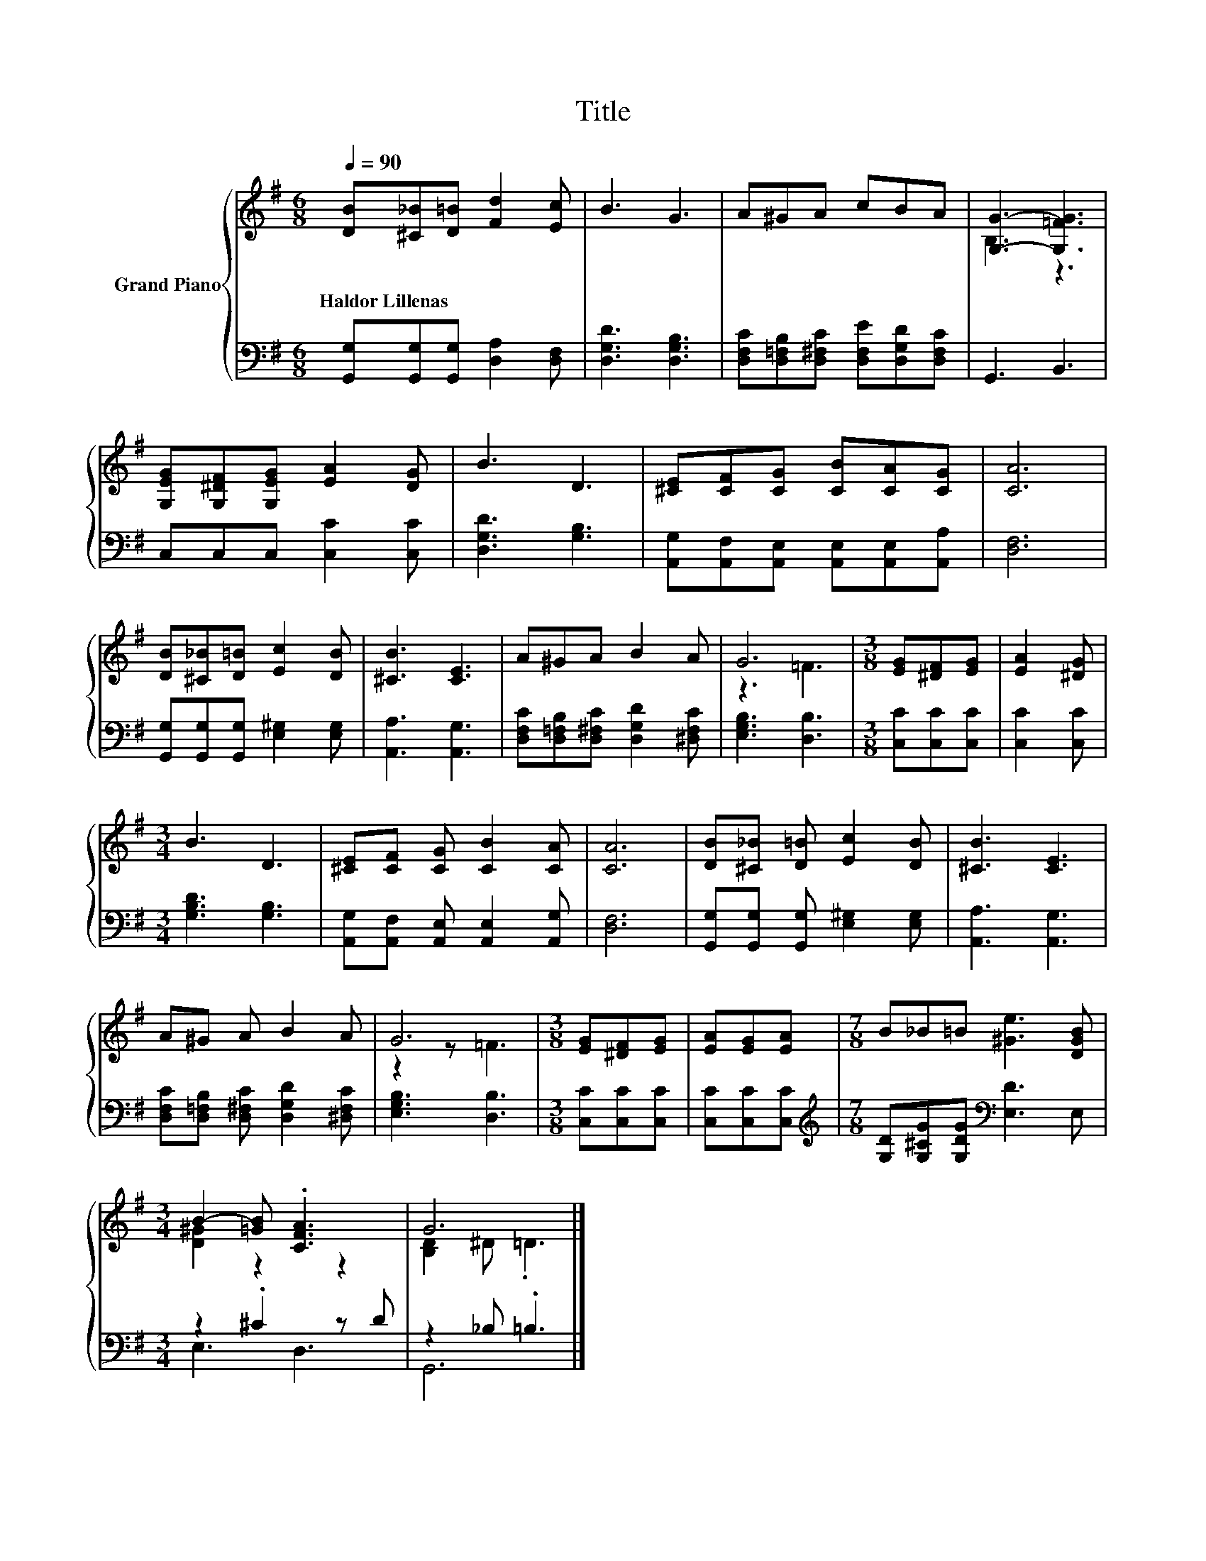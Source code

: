 X:1
T:Title
%%score { ( 1 3 ) | ( 2 4 ) }
L:1/8
Q:1/4=90
M:6/8
K:G
V:1 treble nm="Grand Piano"
V:3 treble 
V:2 bass 
V:4 bass 
V:1
 [DB][^C_B][D=B] [Fd]2 [Ec] | B3 G3 | A^GA cBA | [G,G]3- [G,=FG]3 | %4
w: Haldor~Lillenas * * * *||||
 [G,EG][G,^DF][G,EG] [EA]2 [DG] | B3 D3 | [^CE][CF][CG] [CB][CA][CG] | [CA]6 | %8
w: ||||
 [DB][^C_B][D=B] [Ec]2 [DB] | [^CB]3 [CE]3 | A^GA B2 A | G6 |[M:3/8] [EG][^DF][EG] | [EA]2 [^DG] | %14
w: ||||||
[M:3/4] B3 D3 | [^CE][CF] [CG] [CB]2 [CA] | [CA]6 | [DB][^C_B] [D=B] [Ec]2 [DB] | [^CB]3 [CE]3 | %19
w: |||||
 A^G A B2 A | G6 |[M:3/8] [EG][^DF][EG] | [EA][EG][EA] |[M:7/8] B_B=B [^Ge]3 [DGB] | %24
w: |||||
[M:3/4] B2- [=GB] .[CFA]3 | G6 |] %26
w: ||
V:2
 [G,,G,][G,,G,][G,,G,] [D,A,]2 [D,F,] | [D,G,D]3 [D,G,B,]3 | %2
 [D,F,C][D,=F,B,][D,^F,C] [D,F,E][D,G,D][D,F,C] | G,,3 B,,3 | C,C,C, [C,C]2 [C,C] | %5
 [D,G,D]3 [G,B,]3 | [A,,G,][A,,F,][A,,E,] [A,,E,][A,,E,][A,,A,] | [D,F,]6 | %8
 [G,,G,][G,,G,][G,,G,] [E,^G,]2 [E,G,] | [A,,A,]3 [A,,G,]3 | %10
 [D,F,C][D,=F,B,][D,^F,C] [D,G,D]2 [^D,F,C] | [E,G,B,]3 [D,B,]3 |[M:3/8] [C,C][C,C][C,C] | %13
 [C,C]2 [C,C] |[M:3/4] [G,B,D]3 [G,B,]3 | [A,,G,][A,,F,] [A,,E,] [A,,E,]2 [A,,G,] | [D,F,]6 | %17
 [G,,G,][G,,G,] [G,,G,] [E,^G,]2 [E,G,] | [A,,A,]3 [A,,G,]3 | %19
 [D,F,C][D,=F,B,] [D,^F,C] [D,G,D]2 [^D,F,C] | [E,G,B,]3 [D,B,]3 |[M:3/8] [C,C][C,C][C,C] | %22
 [C,C][C,C][C,C] |[M:7/8][K:treble] [G,D][G,^CG][G,DG][K:bass] [E,D]3 E, |[M:3/4] z2 .^C2 z D | %25
 z2 _B, .=B,3 |] %26
V:3
 x6 | x6 | x6 | B,3 z3 | x6 | x6 | x6 | x6 | x6 | x6 | x6 | z3 =F3 |[M:3/8] x3 | x3 |[M:3/4] x6 | %15
 x6 | x6 | x6 | x6 | x6 | z2 z =F3 |[M:3/8] x3 | x3 |[M:7/8] x7 |[M:3/4] [D^G]2 z2 z2 | %25
 [B,D]2 ^D .=D3 |] %26
V:4
 x6 | x6 | x6 | x6 | x6 | x6 | x6 | x6 | x6 | x6 | x6 | x6 |[M:3/8] x3 | x3 |[M:3/4] x6 | x6 | x6 | %17
 x6 | x6 | x6 | x6 |[M:3/8] x3 | x3 |[M:7/8][K:treble] x3[K:bass] x4 |[M:3/4] E,3 D,3 | G,,6 |] %26

